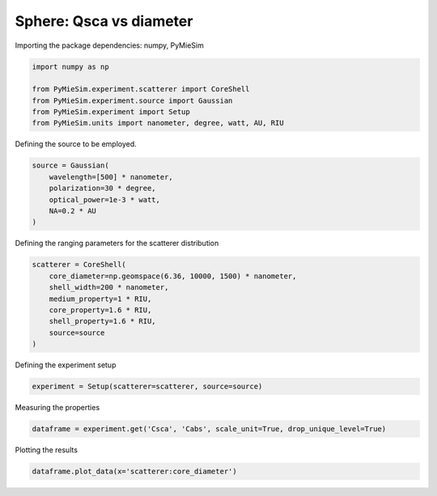 
.. DO NOT EDIT.
.. THIS FILE WAS AUTOMATICALLY GENERATED BY SPHINX-GALLERY.
.. TO MAKE CHANGES, EDIT THE SOURCE PYTHON FILE:
.. "gallery/experiment/sphere/sphere_Qsca_vs_diameter.py"
.. LINE NUMBERS ARE GIVEN BELOW.

.. only:: html

    .. note::
        :class: sphx-glr-download-link-note

        :ref:`Go to the end <sphx_glr_download_gallery_experiment_sphere_sphere_Qsca_vs_diameter.py>`
        to download the full example code

.. rst-class:: sphx-glr-example-title

.. _sphx_glr_gallery_experiment_sphere_sphere_Qsca_vs_diameter.py:


Sphere: Qsca vs diameter
========================

.. GENERATED FROM PYTHON SOURCE LINES 8-9

Importing the package dependencies: numpy, PyMieSim

.. GENERATED FROM PYTHON SOURCE LINES 9-16

.. code-block:: python3

    import numpy as np

    from PyMieSim.experiment.scatterer import CoreShell
    from PyMieSim.experiment.source import Gaussian
    from PyMieSim.experiment import Setup
    from PyMieSim.units import nanometer, degree, watt, AU, RIU








.. GENERATED FROM PYTHON SOURCE LINES 17-18

Defining the source to be employed.

.. GENERATED FROM PYTHON SOURCE LINES 18-24

.. code-block:: python3

    source = Gaussian(
        wavelength=[500] * nanometer,
        polarization=30 * degree,
        optical_power=1e-3 * watt,
        NA=0.2 * AU
    )







.. GENERATED FROM PYTHON SOURCE LINES 25-26

Defining the ranging parameters for the scatterer distribution

.. GENERATED FROM PYTHON SOURCE LINES 26-35

.. code-block:: python3

    scatterer = CoreShell(
        core_diameter=np.geomspace(6.36, 10000, 1500) * nanometer,
        shell_width=200 * nanometer,
        medium_property=1 * RIU,
        core_property=1.6 * RIU,
        shell_property=1.6 * RIU,
        source=source
    )








.. GENERATED FROM PYTHON SOURCE LINES 36-37

Defining the experiment setup

.. GENERATED FROM PYTHON SOURCE LINES 37-39

.. code-block:: python3

    experiment = Setup(scatterer=scatterer, source=source)








.. GENERATED FROM PYTHON SOURCE LINES 40-41

Measuring the properties

.. GENERATED FROM PYTHON SOURCE LINES 41-43

.. code-block:: python3

    dataframe = experiment.get('Csca', 'Cabs', scale_unit=True, drop_unique_level=True)





.. rst-class:: sphx-glr-script-out

 .. code-block:: none

    dict_keys(['source:wavelength', 'source:polarization', 'source:NA', 'source:optical_power', 'scatterer:medium_property', 'scatterer:core_diameter', 'scatterer:shell_width', 'scatterer:core_property', 'scatterer:shell_property'])




.. GENERATED FROM PYTHON SOURCE LINES 44-45

Plotting the results

.. GENERATED FROM PYTHON SOURCE LINES 45-46

.. code-block:: python3

    dataframe.plot_data(x='scatterer:core_diameter')



.. image-sg:: /gallery/experiment/sphere/images/sphx_glr_sphere_Qsca_vs_diameter_001.png
   :alt: sphere Qsca vs diameter
   :srcset: /gallery/experiment/sphere/images/sphx_glr_sphere_Qsca_vs_diameter_001.png
   :class: sphx-glr-single-img






.. rst-class:: sphx-glr-timing

   **Total running time of the script:** (0 minutes 0.651 seconds)


.. _sphx_glr_download_gallery_experiment_sphere_sphere_Qsca_vs_diameter.py:

.. only:: html

  .. container:: sphx-glr-footer sphx-glr-footer-example




    .. container:: sphx-glr-download sphx-glr-download-python

      :download:`Download Python source code: sphere_Qsca_vs_diameter.py <sphere_Qsca_vs_diameter.py>`

    .. container:: sphx-glr-download sphx-glr-download-jupyter

      :download:`Download Jupyter notebook: sphere_Qsca_vs_diameter.ipynb <sphere_Qsca_vs_diameter.ipynb>`


.. only:: html

 .. rst-class:: sphx-glr-signature

    `Gallery generated by Sphinx-Gallery <https://sphinx-gallery.github.io>`_
